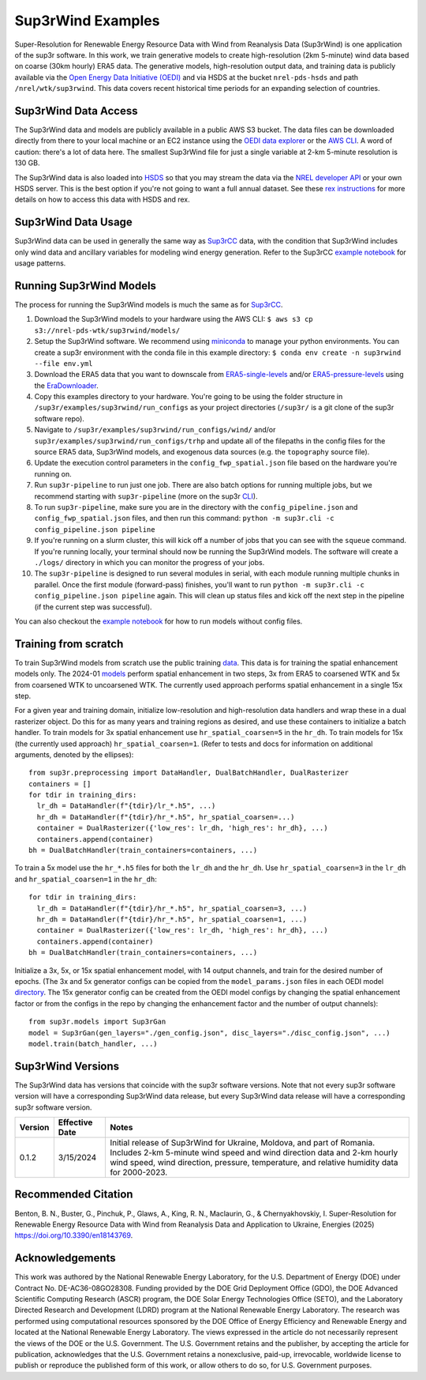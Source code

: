 ###################
Sup3rWind Examples
###################

Super-Resolution for Renewable Energy Resource Data with Wind from Reanalysis Data (Sup3rWind) is one application of the sup3r software. In this work, we train generative models to create high-resolution (2km 5-minute) wind data based on coarse (30km hourly) ERA5 data. The generative models, high-resolution output data, and training data is publicly available via the `Open Energy Data Initiative (OEDI) <https://data.openei.org/s3_viewer?bucket=nrel-pds-wtk&prefix=sup3rwind%2F>`__ and via HSDS at the bucket ``nrel-pds-hsds`` and path ``/nrel/wtk/sup3rwind``. This data covers recent historical time periods for an expanding selection of countries.

Sup3rWind Data Access
----------------------

The Sup3rWind data and models are publicly available in a public AWS S3 bucket. The data files can be downloaded directly from there to your local machine or an EC2 instance using the `OEDI data explorer <https://data.openei.org/s3_viewer?bucket=nrel-pds-wtk&prefix=sup3rwind%2F>`__ or the `AWS CLI <https://aws.amazon.com/cli/>`__. A word of caution: there's a lot of data here. The smallest Sup3rWind file for just a single variable at 2-km 5-minute resolution is 130 GB.

The Sup3rWind data is also loaded into `HSDS <https://www.hdfgroup.org/solutions/highly-scalable-data-service-hsds/>`__ so that you may stream the data via the `NREL developer API <https://developer.nrel.gov/signup/>`__ or your own HSDS server. This is the best option if you're not going to want a full annual dataset. See these `rex instructions <https://nrel.github.io/rex/misc/examples.hsds.html>`__ for more details on how to access this data with HSDS and rex.

Sup3rWind Data Usage
---------------------

Sup3rWind data can be used in generally the same way as `Sup3rCC <https://nrel.github.io/sup3r/examples/sup3rcc.html>`__ data, with the condition that Sup3rWind includes only wind data and ancillary variables for modeling wind energy generation. Refer to the Sup3rCC `example notebook <https://github.com/NREL/sup3r/tree/main/examples/sup3rcc/using_the_data.ipynb>`__ for usage patterns.

Running Sup3rWind Models
-------------------------

The process for running the Sup3rWind models is much the same as for `Sup3rCC <https://nrel.github.io/sup3r/examples/sup3rcc.html>`__.

#. Download the Sup3rWind models to your hardware using the AWS CLI: ``$ aws s3 cp s3://nrel-pds-wtk/sup3rwind/models/``
#. Setup the Sup3rWind software. We recommend using `miniconda <https://docs.conda.io/en/latest/miniconda.html>`__ to manage your python environments. You can create a sup3r environment with the conda file in this example directory: ``$ conda env create -n sup3rwind --file env.yml``
#. Download the ERA5 data that you want to downscale from `ERA5-single-levels <https://cds.climate.copernicus.eu/cdsapp#!/dataset/reanalysis-era5-single-levels?tab=overview/>`__ and/or `ERA5-pressure-levels <https://cds.climate.copernicus.eu/cdsapp#!/dataset/reanalysis-era5-pressure-levels?tab=overview/>`__ using the `EraDownloader <https://nrel.github.io/sup3r/_autosummary/sup3r.utilities.era_downloader.html#module-sup3r.utilities.era_downloader/>`__.
#. Copy this examples directory to your hardware. You're going to be using the folder structure in ``/sup3r/examples/sup3rwind/run_configs`` as your project directories (``/sup3r/`` is a git clone of the sup3r software repo).
#. Navigate to ``/sup3r/examples/sup3rwind/run_configs/wind/`` and/or ``sup3r/examples/sup3rwind/run_configs/trhp`` and update all of the filepaths in the config files for the source ERA5 data, Sup3rWind models, and exogenous data sources (e.g. the ``topography`` source file).
#. Update the execution control parameters in the ``config_fwp_spatial.json`` file based on the hardware you're running on.
#. Run ``sup3r-pipeline`` to run just one job. There are also batch options for running multiple jobs, but we recommend starting with ``sup3r-pipeline`` (more on the sup3r `CLI <https://nrel.github.io/sup3r/_cli/sup3r.html>`__).
#. To run ``sup3r-pipeline``, make sure you are in the directory with the ``config_pipeline.json`` and ``config_fwp_spatial.json`` files, and then run this command: ``python -m sup3r.cli -c config_pipeline.json pipeline``
#. If you're running on a slurm cluster, this will kick off a number of jobs that you can see with the ``squeue`` command. If you're running locally, your terminal should now be running the Sup3rWind models. The software will create a ``./logs/`` directory in which you can monitor the progress of your jobs.
#. The ``sup3r-pipeline`` is designed to run several modules in serial, with each module running multiple chunks in parallel. Once the first module (forward-pass) finishes, you'll want to run ``python -m sup3r.cli -c config_pipeline.json pipeline`` again. This will clean up status files and kick off the next step in the pipeline (if the current step was successful).

You can also checkout the `example notebook <https://github.com/NREL/sup3r/tree/main/examples/sup3rwind/running_sup3r_models.ipynb>`__ for how to run models without config files.

Training from scratch
---------------------

To train Sup3rWind models from scratch use the public training `data <https://data.openei.org/s3_viewer?bucket=nrel-pds-wtk&prefix=sup3rwind%2Ftraining_data%2F>`__. This data is for training the spatial enhancement models only. The 2024-01 `models <https://data.openei.org/s3_viewer?bucket=nrel-pds-wtk&prefix=sup3rwind%2Fmodels%2Fsup3rwind_models_202401%2F>`__ perform spatial enhancement in two steps, 3x from ERA5 to coarsened WTK and 5x from coarsened WTK to uncoarsened WTK. The currently used approach performs spatial enhancement in a single 15x step.

For a given year and training domain, initialize low-resolution and high-resolution data handlers and wrap these in a dual rasterizer object. Do this for as many years and training regions as desired, and use these containers to initialize a batch handler. To train models for 3x spatial enhancement use ``hr_spatial_coarsen=5`` in the ``hr_dh``. To train models for 15x (the currently used approach) ``hr_spatial_coarsen=1``. (Refer to tests and docs for information on additional arguments, denoted by the ellipses)::

  from sup3r.preprocessing import DataHandler, DualBatchHandler, DualRasterizer
  containers = []
  for tdir in training_dirs:
    lr_dh = DataHandler(f"{tdir}/lr_*.h5", ...)
    hr_dh = DataHandler(f"{tdir}/hr_*.h5", hr_spatial_coarsen=...)
    container = DualRasterizer({'low_res': lr_dh, 'high_res': hr_dh}, ...)
    containers.append(container)
  bh = DualBatchHandler(train_containers=containers, ...)

To train a 5x model use the ``hr_*.h5`` files for both the ``lr_dh`` and the ``hr_dh``. Use ``hr_spatial_coarsen=3`` in the ``lr_dh`` and ``hr_spatial_coarsen=1`` in the ``hr_dh``::

  for tdir in training_dirs:
    lr_dh = DataHandler(f"{tdir}/hr_*.h5", hr_spatial_coarsen=3, ...)
    hr_dh = DataHandler(f"{tdir}/hr_*.h5", hr_spatial_coarsen=1, ...)
    container = DualRasterizer({'low_res': lr_dh, 'high_res': hr_dh}, ...)
    containers.append(container)
  bh = DualBatchHandler(train_containers=containers, ...)


Initialize a 3x, 5x, or 15x spatial enhancement model, with 14 output channels, and train for the desired number of epochs. (The 3x and 5x generator configs can be copied from the ``model_params.json`` files in each OEDI model `directory <https://data.openei.org/s3_viewer?bucket=nrel-pds-wtk&prefix=sup3rwind%2Fmodels%2Fsup3rwind_models_202401%2F>`__. The 15x generator config can be created from the OEDI model configs by changing the spatial enhancement factor or from the configs in the repo by changing the enhancement factor and the number of output channels)::

  from sup3r.models import Sup3rGan
  model = Sup3rGan(gen_layers="./gen_config.json", disc_layers="./disc_config.json", ...)
  model.train(batch_handler, ...)


Sup3rWind Versions
-------------------

The Sup3rWind data has versions that coincide with the sup3r software versions. Note that not every sup3r software version will have a corresponding Sup3rWind data release, but every Sup3rWind data release will have a corresponding sup3r software version.

.. list-table::
    :widths: auto
    :header-rows: 1

    * - Version
      - Effective Date
      - Notes
    * - 0.1.2
      - 3/15/2024
      - Initial release of Sup3rWind for Ukraine, Moldova, and part of Romania. Includes 2-km 5-minute wind speed and wind direction data and 2-km hourly wind speed, wind direction, pressure, temperature, and relative humidity data for 2000-2023.


Recommended Citation
---------------------

Benton, B. N., Buster, G., Pinchuk, P., Glaws, A., King, R. N., Maclaurin, G., & Chernyakhovskiy, I. Super-Resolution for Renewable Energy Resource Data with Wind from Reanalysis Data and Application to Ukraine, Energies (2025) https://doi.org/10.3390/en18143769.

Acknowledgements
-----------------

This work was authored by the National Renewable Energy Laboratory, for the U.S. Department of Energy (DOE) under Contract No. DE-AC36-08GO28308. Funding provided by the DOE Grid Deployment Office (GDO), the DOE Advanced Scientific Computing Research (ASCR) program, the DOE Solar Energy Technologies Office (SETO), and the Laboratory Directed Research and Development (LDRD) program at the National Renewable Energy Laboratory. The research was performed using computational resources sponsored by the DOE Office of Energy Efficiency and Renewable Energy and located at the National Renewable Energy Laboratory. The views expressed in the article do not necessarily represent the views of the DOE or the U.S. Government. The U.S. Government retains and the publisher, by accepting the article for publication, acknowledges that the U.S. Government retains a nonexclusive, paid-up, irrevocable, worldwide license to publish or reproduce the published form of this work, or allow others to do so, for U.S. Government purposes.
